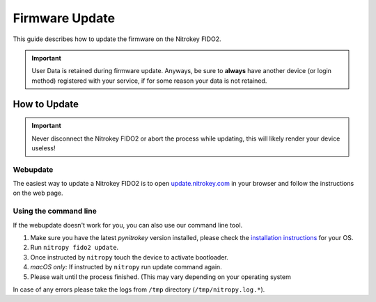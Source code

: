 Firmware Update
===============

This guide describes how to update the firmware on the Nitrokey FIDO2.

.. important::
   User Data is retained during firmware update. Anyways, be sure to **always** have another device (or login method) registered with your service, if for some reason your data is not retained.

How to Update
-------------

.. important::
   Never disconnect the Nitrokey FIDO2 or abort the process while updating,
   this will likely render your device useless!

Webupdate
^^^^^^^^^

The easiest way to update a Nitrokey FIDO2 is to open `update.nitrokey.com <https://update.nitrokey.com>`_ in your browser and follow the instructions on the web page.

Using the command line
^^^^^^^^^^^^^^^^^^^^^^

If the webupdate doesn't work for you, you can also use our command line tool.

1. Make sure you have the latest `pynitrokey` version installed, please check the `installation instructions`_ for your OS.
2. Run ``nitropy fido2 update``.
3. Once instructed by ``nitropy`` touch the device to activate bootloader.
4. *macOS only:* If instructed by ``nitropy`` run update command again.
5. Please wait until the process finished. (This may vary depending on your operating system

In case of any errors please take the logs from ``/tmp`` directory (``/tmp/nitropy.log.*``).



.. _installation instructions: ../../software/nitropy/all-platforms/installation.html

